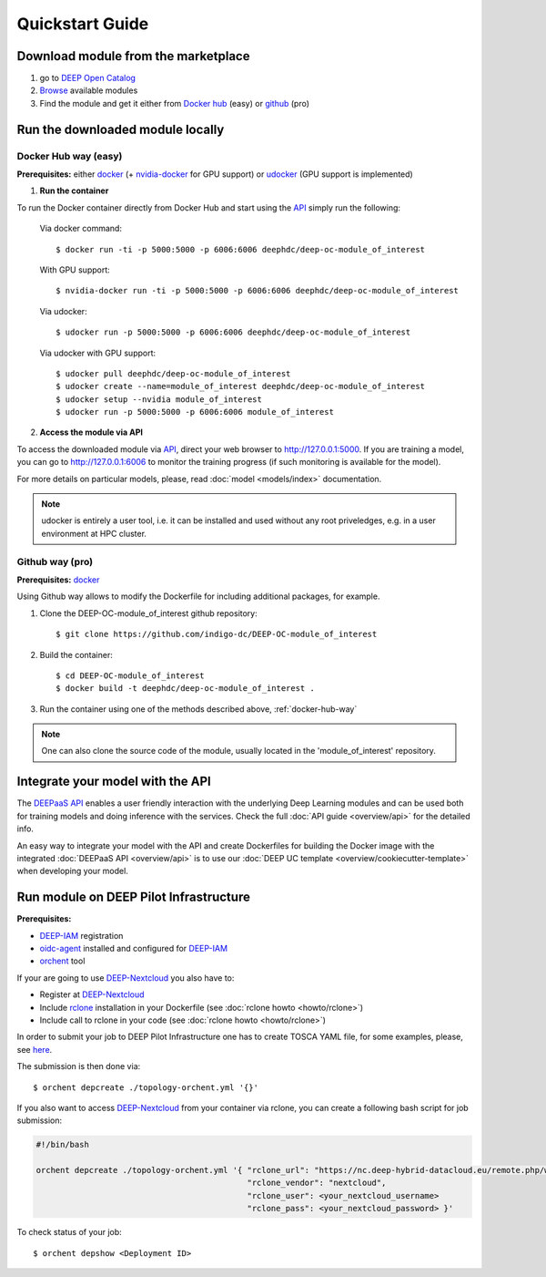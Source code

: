 .. highlight:: console

=================
Quickstart Guide
=================

.. todo:: Provide information on (at least):

   1. How to download and test a model (i.e. get docker, go to the marketplace, get the model, run it).

   2. Use cookiecutter to develop a model

   3. Integrate an existing model with DEEPaaS

   4. Create a container from a model


Download module from the marketplace
------------------------------------

#. go to `DEEP Open Catalog <https://deephdc.github.io/>`_
#. `Browse <https://deephdc.github.io/#model-list>`_ available modules
#. Find the module and get it either from `Docker hub <https://hub.docker.com/u/deephdc>`_ (easy) or `github <https://github.com/topics/deep-hybrid-datacloud>`_ (pro)


Run the downloaded module locally
---------------------------------

.. _docker-hub-way:

Docker Hub way (easy)
^^^^^^^^^^^^^^^^^^^^^
**Prerequisites:** either `docker <https://docs.docker.com/install/#supported-platforms>`_  
(+ `nvidia-docker <https://github.com/nvidia/nvidia-docker/wiki/Installation-(version-2.0)>`_ for GPU support) or 
`udocker <https://github.com/indigo-dc/udocker/releases>`_ (GPU support is implemented)

1. **Run the container**

To run the Docker container directly from Docker Hub and start using the `API <https://github.com/indigo-dc/DEEPaaS>`_
simply run the following:

    Via docker command::

        $ docker run -ti -p 5000:5000 -p 6006:6006 deephdc/deep-oc-module_of_interest

    With GPU support::

        $ nvidia-docker run -ti -p 5000:5000 -p 6006:6006 deephdc/deep-oc-module_of_interest
    
    Via udocker::

        $ udocker run -p 5000:5000 -p 6006:6006 deephdc/deep-oc-module_of_interest
    
    Via udocker with GPU support::

        $ udocker pull deephdc/deep-oc-module_of_interest
        $ udocker create --name=module_of_interest deephdc/deep-oc-module_of_interest
        $ udocker setup --nvidia module_of_interest
        $ udocker run -p 5000:5000 -p 6006:6006 module_of_interest
    
2. **Access the module via API**

To access the downloaded module via `API <https://github.com/indigo-dc/DEEPaaS>`_, direct your web browser to http://127.0.0.1:5000.
If you are training a model, you can go to http://127.0.0.1:6006 to monitor the training progress (if such monitoring is
available for the model).

For more details on particular models, please, read :doc:`model <models/index>` documentation.

.. note:: udocker is entirely a user tool, i.e. it can be installed and used without any root priveledges, e.g. in a user environment at HPC cluster.

Github way (pro)
^^^^^^^^^^^^^^^^
**Prerequisites:** `docker <https://docs.docker.com/install/#supported-platforms>`_

Using Github way allows to modify the Dockerfile for including additional packages, for example.

1. Clone the DEEP-OC-module_of_interest github repository::

    $ git clone https://github.com/indigo-dc/DEEP-OC-module_of_interest

2. Build the container::

    $ cd DEEP-OC-module_of_interest
    $ docker build -t deephdc/deep-oc-module_of_interest .

3. Run the container using one of the methods described above, :ref:`docker-hub-way`

.. note:: One can also clone the source code of the module, usually located in the 'module_of_interest' repository.

.. _api-integration:

Integrate your model with the API
---------------------------------

.. image:: ../_static/deepaas.png

The `DEEPaaS API <https://github.com/indigo-dc/DEEPaaS>`_ enables a user friendly interaction with the underlying Deep
Learning modules and can be used both for training models and doing inference with the services.
Check the full :doc:`API guide <overview/api>` for the detailed info.

An easy way to integrate your model with the API and create Dockerfiles for building the Docker image with the integrated 
:doc:`DEEPaaS API <overview/api>` is to use our :doc:`DEEP UC template <overview/cookiecutter-template>` when developing
your model.


Run module on DEEP Pilot Infrastructure
---------------------------------------
**Prerequisites:**

* `DEEP-IAM <https://iam.deep-hybrid-datacloud.eu/>`_ registration
* `oidc-agent <https://github.com/indigo-dc/oidc-agent/releases>`_ installed and configured for `DEEP-IAM <https://iam.deep-hybrid-datacloud.eu/>`_
* `orchent <https://github.com/indigo-dc/orchent/releases>`_ tool

If your are going to use `DEEP-Nextcloud <https://nc.deep-hybrid-datacloud.eu>`_ you also have to:

* Register at `DEEP-Nextcloud <https://nc.deep-hybrid-datacloud.eu>`_
* Include `rclone <https://rclone.org/install/>`_ installation in your Dockerfile (see :doc:`rclone howto <howto/rclone>`)
* Include call to rclone in your code (see :doc:`rclone howto <howto/rclone>`)

In order to submit your job to DEEP Pilot Infrastructure one has to create TOSCA YAML file, for some examples, please, 
see `here <https://github.com/indigo-dc/tosca-templates/tree/master/deep-oc>`_.

The submission is then done via::

    $ orchent depcreate ./topology-orchent.yml '{}'
    
If you also want to access `DEEP-Nextcloud <https://nc.deep-hybrid-datacloud.eu>`_ from your container via rclone, 
you can create a following bash script for job submission:

.. code-block:: bash

    #!/bin/bash
 
    orchent depcreate ./topology-orchent.yml '{ "rclone_url": "https://nc.deep-hybrid-datacloud.eu/remote.php/webdav/",
                                                "rclone_vendor": "nextcloud",
                                                "rclone_user": <your_nextcloud_username>
                                                "rclone_pass": <your_nextcloud_password> }'


To check status of your job::

    $ orchent depshow <Deployment ID>
